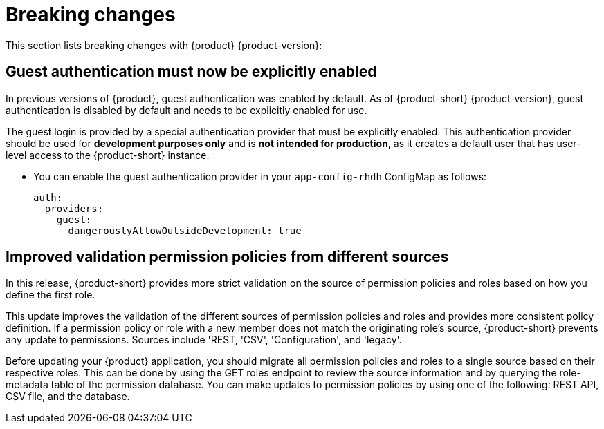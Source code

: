 [id='con-breaking-changes_{context}']
= Breaking changes

This section lists breaking changes with {product} {product-version}:

== Guest authentication must now be explicitly enabled

In previous versions of {product}, guest authentication was enabled by default. As of {product-short} {product-version}, guest authentication is disabled by default and needs to be explicitly enabled for use.

The guest login is provided by a special authentication provider that must be explicitly enabled. This authentication provider should be used for *development purposes only* and is *not intended for production*, as it creates a default user that has user-level access to the {product-short} instance. 

* You can enable the guest authentication provider in your `app-config-rhdh` ConfigMap as follows:
+ 
```yaml
auth:
  providers:
    guest:
      dangerouslyAllowOutsideDevelopment: true
```
//link:{LinkRHIDPIssue}RHIDP-2043[RHIDP-2043]

== Improved validation permission policies from different sources
In this release, {product-short} provides more strict validation on the source of permission policies and roles based on how you define the first role.

This update improves the validation of the different sources of permission policies and roles and provides more consistent policy definition. If a permission policy or role with a new member does not match the originating role's source, {product-short} prevents any update to permissions. Sources include 'REST, 'CSV', 'Configuration', and 'legacy'.

Before updating your {product} application, you should migrate all permission policies and roles to a single source based on their respective roles. This can be done by using the GET roles endpoint to review the source information and by querying the role-metadata table of the permission database. You can make updates to permission policies by using one of the following: REST API, CSV file, and the database.
